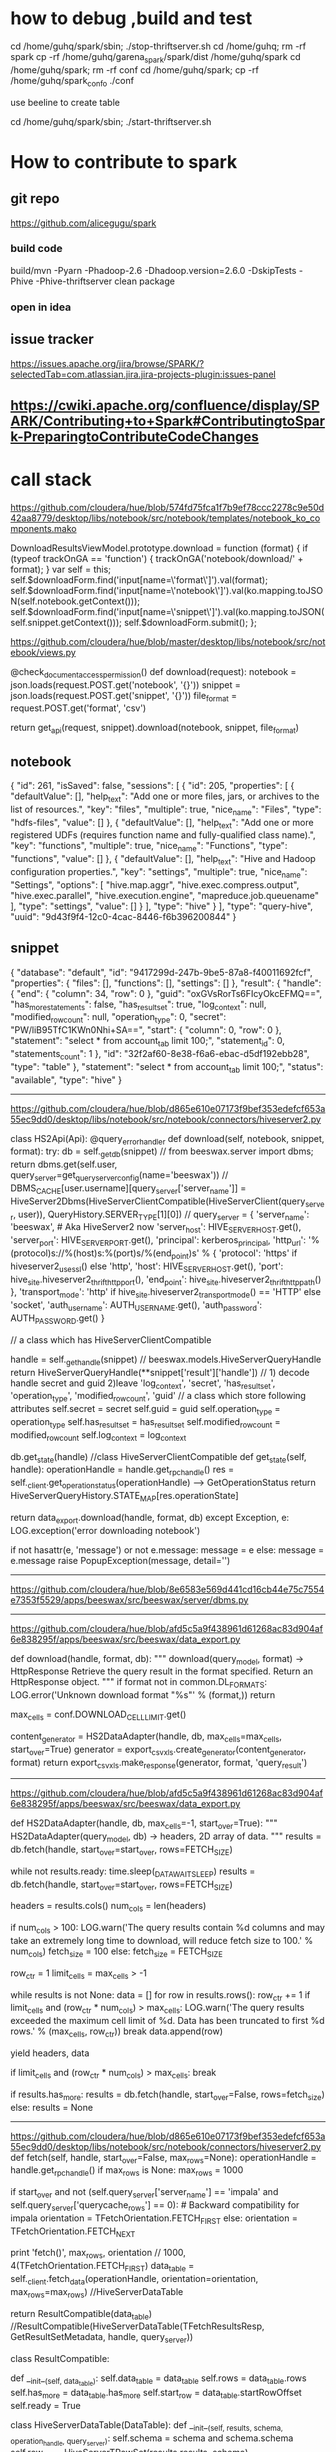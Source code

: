 * how to debug ,build and test

cd /home/guhq/spark/sbin; ./stop-thriftserver.sh
cd /home/guhq; rm -rf spark
cp -rf /home/guhq/garena_spark/spark/dist /home/guhq/spark
cd /home/guhq/spark; rm -rf conf
cd /home/guhq/spark; cp -rf /home/guhq/spark_conf_o ./conf


use beeline to create table



cd /home/guhq/spark/sbin; ./start-thriftserver.sh
* How to contribute to spark
** git repo
https://github.com/alicegugu/spark

*** build code
build/mvn -Pyarn -Phadoop-2.6 -Dhadoop.version=2.6.0 -DskipTests -Phive -Phive-thriftserver clean package
*** open in idea

** issue tracker
https://issues.apache.org/jira/browse/SPARK/?selectedTab=com.atlassian.jira.jira-projects-plugin:issues-panel
** https://cwiki.apache.org/confluence/display/SPARK/Contributing+to+Spark#ContributingtoSpark-PreparingtoContributeCodeChanges

* call stack

https://github.com/cloudera/hue/blob/574fd75fca1f7b9ef78ccc2278c9e50d42aa8779/desktop/libs/notebook/src/notebook/templates/notebook_ko_components.mako

      DownloadResultsViewModel.prototype.download = function (format) {
        if (typeof trackOnGA == 'function') {
          trackOnGA('notebook/download/' + format);
        }
        var self = this;
        self.$downloadForm.find('input[name=\'format\']').val(format);
        self.$downloadForm.find('input[name=\'notebook\']').val(ko.mapping.toJSON(self.notebook.getContext()));
        self.$downloadForm.find('input[name=\'snippet\']').val(ko.mapping.toJSON(self.snippet.getContext()));
        self.$downloadForm.submit();
      };


https://github.com/cloudera/hue/blob/master/desktop/libs/notebook/src/notebook/views.py

@check_document_access_permission()
def download(request):
  notebook = json.loads(request.POST.get('notebook', '{}'))
  snippet = json.loads(request.POST.get('snippet', '{}'))
  file_format = request.POST.get('format', 'csv')

  return get_api(request, snippet).download(notebook, snippet, file_format)


** notebook
{
    "id": 261,
    "isSaved": false,
    "sessions": [
        {
            "id": 205,
            "properties": [
                {
                    "defaultValue": [],
                    "help_text": "Add one or more files, jars, or archives to the list of resources.",
                    "key": "files",
                    "multiple": true,
                    "nice_name": "Files",
                    "type": "hdfs-files",
                    "value": []
                },
                {
                    "defaultValue": [],
                    "help_text": "Add one or more registered UDFs (requires function name and fully-qualified class name).",
                    "key": "functions",
                    "multiple": true,
                    "nice_name": "Functions",
                    "type": "functions",
                    "value": []
                },
                {
                    "defaultValue": [],
                    "help_text": "Hive and Hadoop configuration properties.",
                    "key": "settings",
                    "multiple": true,
                    "nice_name": "Settings",
                    "options": [
                        "hive.map.aggr",
                        "hive.exec.compress.output",
                        "hive.exec.parallel",
                        "hive.execution.engine",
                        "mapreduce.job.queuename"
                    ],
                    "type": "settings",
                    "value": []
                }
            ],
            "type": "hive"
        }
    ],
    "type": "query-hive",
    "uuid": "9d43f9f4-12c0-4cac-8446-f6b396200844"
}

** snippet

{
    "database": "default",
    "id": "9417299d-247b-9be5-87a8-f40011692fcf",
    "properties": {
        "files": [],
        "functions": [],
        "settings": []
    },
    "result": {
        "handle": {
            "end": {
                "column": 34,
                "row": 0
            },
            "guid": "oxGVsRorTs6FIcyOkcEFMQ==\n",
            "has_more_statements": false,
            "has_result_set": true,
            "log_context": null,
            "modified_row_count": null,
            "operation_type": 0,
            "secret": "PW/liB95TfC1KWn0Nhi+SA==\n",
            "start": {
                "column": 0,
                "row": 0
            },
            "statement": "select * from account_tab limit 100;",
            "statement_id": 0,
            "statements_count": 1
        },
        "id": "32f2af60-8e38-f6a6-ebac-d5df192ebb28",
        "type": "table"
    },
    "statement": "select * from account_tab limit 100;",
    "status": "available",
    "type": "hive"
}

------------------------------------------------------------------




https://github.com/cloudera/hue/blob/d865e610e07173f9bef353edefcf653a55ec9dd0/desktop/libs/notebook/src/notebook/connectors/hiveserver2.py

class HS2Api(Api):
  @query_error_handler
  def download(self, notebook, snippet, format):
    try:
      db = self._get_db(snippet)            //   from beeswax.server import dbms; return dbms.get(self.user, query_server=get_query_server_config(name='beeswax'))   
                                           // DBMS_CACHE[user.username][query_server['server_name']] = HiveServer2Dbms(HiveServerClientCompatible(HiveServerClient(query_server, user)), QueryHistory.SERVER_TYPE[1][0])
                                           //     query_server = {
        'server_name': 'beeswax', # Aka HiveServer2 now
        'server_host': HIVE_SERVER_HOST.get(),
        'server_port': HIVE_SERVER_PORT.get(),
        'principal': kerberos_principal,
        'http_url': '%(protocol)s://%(host)s:%(port)s/%(end_point)s' % {
            'protocol': 'https' if hiveserver2_use_ssl() else 'http',
            'host': HIVE_SERVER_HOST.get(),
            'port': hive_site.hiveserver2_thrift_http_port(),
            'end_point': hive_site.hiveserver2_thrift_http_path()
        },
        'transport_mode': 'http' if hive_site.hiveserver2_transport_mode() == 'HTTP' else 'socket',
        'auth_username': AUTH_USERNAME.get(),
        'auth_password': AUTH_PASSWORD.get()
    }

                                           // a class which has HiveServerClientCompatible

                               
      handle = self._get_handle(snippet)    // beeswax.models.HiveServerQueryHandle return HiveServerQueryHandle(**snippet['result']['handle'])
                                            // 1) decode handle secret and guid 2)leave 'log_context', 'secret', 'has_result_set', 'operation_type', 'modified_row_count', 'guid'
                                            // a class which store following attributes
                                                self.secret = secret
                                                self.guid = guid
                                                self.operation_type = operation_type
                                                self.has_result_set = has_result_set
                                                self.modified_row_count = modified_row_count
                                                self.log_context = log_context

      # Test handle to verify still valid
      db.get_state(handle)                    //class HiveServerClientCompatible 
                                                  def get_state(self, handle):
                                                  operationHandle = handle.get_rpc_handle()
                                                  res = self._client.get_operation_status(operationHandle) --> GetOperationStatus
                                                  return HiveServerQueryHistory.STATE_MAP[res.operationState]

                                                




      return data_export.download(handle, format, db)
    except Exception, e:
      LOG.exception('error downloading notebook')

      if not hasattr(e, 'message') or not e.message:
        message = e
      else:
        message = e.message
      raise PopupException(message, detail='')
-------------------------------------------


https://github.com/cloudera/hue/blob/8e6583e569d441cd16cb44e75c7554e7353f5529/apps/beeswax/src/beeswax/server/dbms.py

-------------------------------------------------------

https://github.com/cloudera/hue/blob/afd5c5a9f438961d61268ac83d904af6e838295f/apps/beeswax/src/beeswax/data_export.py

def download(handle, format, db):
  """
  download(query_model, format) -> HttpResponse
  Retrieve the query result in the format specified. Return an HttpResponse object.
  """
  if format not in common.DL_FORMATS:
    LOG.error('Unknown download format "%s"' % (format,))
    return

  max_cells = conf.DOWNLOAD_CELL_LIMIT.get()

  content_generator = HS2DataAdapter(handle, db, max_cells=max_cells, start_over=True)
  generator = export_csvxls.create_generator(content_generator, format)
  return export_csvxls.make_response(generator, format, 'query_result')



-----------------------------------------------------------
https://github.com/cloudera/hue/blob/afd5c5a9f438961d61268ac83d904af6e838295f/apps/beeswax/src/beeswax/data_export.py

def HS2DataAdapter(handle, db, max_cells=-1, start_over=True):
  """
  HS2DataAdapter(query_model, db) -> headers, 2D array of data.
  """
  results = db.fetch(handle, start_over=start_over, rows=FETCH_SIZE)

  while not results.ready:
    time.sleep(_DATA_WAIT_SLEEP)
    results = db.fetch(handle, start_over=start_over, rows=FETCH_SIZE)

  headers = results.cols()
  num_cols = len(headers)

  # For result sets with high num of columns, fetch in smaller batches to avoid serialization cost
  if num_cols > 100:
    LOG.warn('The query results contain %d columns and may take an extremely long time to download, will reduce fetch size to 100.' % num_cols)
    fetch_size = 100
  else:
    fetch_size = FETCH_SIZE

  row_ctr = 1
  limit_cells = max_cells > -1

  while results is not None:
    data = []
    for row in results.rows():
      row_ctr += 1
      if limit_cells and (row_ctr * num_cols) > max_cells:
        LOG.warn('The query results exceeded the maximum cell limit of %d. Data has been truncated to first %d rows.' % (max_cells, row_ctr))
        break
      data.append(row)

    yield headers, data

    if limit_cells and (row_ctr * num_cols) > max_cells:
      break

    if results.has_more:
      results = db.fetch(handle, start_over=False, rows=fetch_size)
    else:
      results = None



--------------------------------------------------------------
https://github.com/cloudera/hue/blob/d865e610e07173f9bef353edefcf653a55ec9dd0/desktop/libs/notebook/src/notebook/connectors/hiveserver2.py
 def fetch(self, handle, start_over=False, max_rows=None):
    operationHandle = handle.get_rpc_handle()
    if max_rows is None:
      max_rows = 1000

    if start_over and not (self.query_server['server_name'] == 'impala' and self.query_server['querycache_rows'] == 0): # Backward compatibility for impala
      orientation = TFetchOrientation.FETCH_FIRST
    else:
      orientation = TFetchOrientation.FETCH_NEXT

    print 'fetch()', max_rows, orientation       // 1000, 4(TFetchOrientation.FETCH_FIRST)
    data_table = self._client.fetch_data(operationHandle, orientation=orientation, max_rows=max_rows) //HiveServerDataTable

    return ResultCompatible(data_table) //ResultCompatible(HiveServerDataTable(TFetchResultsResp, GetResultSetMetadata, handle, query_server))


class ResultCompatible:

  def __init__(self, data_table):
    self.data_table = data_table
    self.rows = data_table.rows
    self.has_more = data_table.has_more
    self.start_row = data_table.startRowOffset
    self.ready = True



class HiveServerDataTable(DataTable):
  def __init__(self, results, schema, operation_handle, query_server):
    self.schema = schema and schema.schema
    self.row_set = HiveServerTRowSet(results.results, schema)
    self.operation_handle = operation_handle
    if query_server['server_name'] == 'impala':
      self.has_more = results.hasMoreRows
    else:
      self.has_more = not self.row_set.is_empty()    # Should be results.hasMoreRows but always True in HS2
    self.startRowOffset = self.row_set.startRowOffset    # Always 0 in HS2

  def rows(self):
    for row in self.row_set:
      yield row.fields()




  class HiveServerTRowSet:
    def __init__(self, row_set, schema):
      self.row_set = row_set
      self.rows = row_set.rows
      self.schema = schema
      self.startRowOffset = row_set.startRowOffset

    def is_empty(self):
      return len(self.rows) == 0

    def cols(self, col_names):
      cols_rows = []
      for row in self.rows:
        row = HiveServerTRow(row, self.schema)
        cols = {}
        for col_name in col_names:
          cols[col_name] = row.col(col_name)
        cols_rows.append(cols)
      return cols_rows

    def __iter__(self):
      return self

    def next(self):
      if self.rows:
        return HiveServerTRow(self.rows.pop(0), self.schema)
      else:
        raise StopIteration



----------------------------------------------------------
https://github.com/cloudera/hue/blob/afd5c5a9f438961d61268ac83d904af6e838295f/apps/beeswax/src/beeswax/server/hive_server2_lib.py

  def fetch_data(self, operation_handle, orientation=TFetchOrientation.FETCH_NEXT, max_rows=1000):
    # Fetch until the result is empty dues to a HS2 bug instead of looking at hasMoreRows
    results, schema = self.fetch_result(operation_handle, orientation, max_rows)
    return HiveServerDataTable(results, schema, operation_handle, self.query_server)



------------------

  def fetch_result(self, operation_handle, orientation=TFetchOrientation.FETCH_FIRST, max_rows=1000):
    if operation_handle.hasResultSet:
      fetch_req = TFetchResultsReq(operationHandle=operation_handle, orientation=orientation, maxRows=max_rows)
      res = self.call(self._client.FetchResults, fetch_req)
    else:
      res = TFetchResultsResp(results=TRowSet(startRowOffset=0, rows=[], columns=[]))

    if operation_handle.hasResultSet and TFetchOrientation.FETCH_FIRST: # Only fetch for the first call that should be with start_over
      meta_req = TGetResultSetMetadataReq(operationHandle=operation_handle)
      schema = self.call(self._client.GetResultSetMetadata, meta_req)
    else:
      schema = None

    return res, schema




---------------------------


Thrift call: <class 'TCLIService.TCLIService.Client'>.FetchResults(args=(TFetchResultsReq(fetchType=0, operationHandle=TOperationHandle(hasResultSet=True, modifiedRowCount=None, operationType=0, operationId=THandleIdentifier(secret='\x01\x14\xf5\r\x9b%E\xa1\xa2;\x04@\xaa\xbfH\x96', guid='\xac\xef"t7|O\x8e\xbcK\xfa\xea\n\x13\xb1\x91')), orientation=4, maxRows=100),), kwargs={})








[08/Jul/2016 13:42:06 +0000] thrift_util  DEBUG    Thrift call: <class 'TCLIService.TCLIService.Client'>.FetchResults(args=(TFetchResultsReq(fetchType=0, operationHandle=TOperationHandle(hasResultSet=True, modifiedRowCount=None, operationType=0, operationId=THandleIdentifier(secret="'\x03\xe3\x00\xde\x98Ev\x9a\xcd\x1c\xa9\xc2\xcd\x91s", guid='r~&\xeaK\xe2H\x84\xa5\xd6\xd9\xa4\xe5"4 ')), orientation=4, maxRows=1000),), kwargs={})
[08/Jul/2016 13:42:06 +0000] thrift_util  DEBUG    Thrift call <class 'TCLIService.TCLIService.Client'>.FetchResults returned in 3ms: TFetchResultsResp(status=TStatus(errorCode=None, errorMessage=None, sqlState=None, infoMessages=None, statusCode=0), results=TRowSet(rows=[], columns=[TColumn(i32Val=TI32Column(nulls='\x00', values=[]), byteVal=None, i16Val=None, i64Val=None, stringVal=None, boolVal=None, doubleVal=None, binaryVal=None), TColumn(i32Val=TI32Column(nulls='\x00', values=[]), byteVal=None, i16Val=None, i64Val=None, stringVal=None, boolVal=None, doubleVal=None, binaryVal=None), TColumn(i32Val=None, byteVal=None, i16Val=None, i64Val=None, stringVal=TStringColumn(nulls='\x00', values=[]), boolVal=None, doubleVal=None, binaryVal=None), TColumn(i32Val=None, byteVal=None, i16Val=None, i64Val=None, stringVal=TStringColumn(nulls='\x00', values=[]), boolVal=None, doubleVal=None, binaryVal=None), TColumn(i32Val=None, byteVal=None, i16Val=None, i64Val=None, stringVal=TStringColumn(nulls='\x00', values=[]), boolVal=None, doubleVal=None, binaryVal=None), TColumn(i32Val=None, byteVal=None, i16Val=None, i64Val=None, stri...
[08/Jul/2016 13:42:06 +0000] thrift_util  DEBUG    Thrift call: <class 'TCLIService.TCLIService.Client'>.GetResultSetMetadata(args=(TGetResultSetMetadataReq(operationHandle=TOperationHandle(hasResultSet=True, modifiedRowCount=None, operationType=0, operationId=THandleIdentifier(secret="'\x03\xe3\x00\xde\x98Ev\x9a\xcd\x1c\xa9\xc2\xcd\x91s", guid='r~&\xeaK\xe2H\x84\xa5\xd6\xd9\xa4\xe5"4 '))),), kwargs={})
[08/Jul/2016 13:42:06 +0000] thrift_util  DEBUG    Thrift call <class 'TCLIService.TCLIService.Client'>.GetResultSetMetadata returned in 8ms: TGetResultSetMetadataResp(status=TStatus(errorCode=None, errorMessage=None, sqlState=None, infoMessages=None, statusCode=0), schema=TTableSchema(columns=[TColumnDesc(comment='', columnName='userid', typeDesc=TTypeDesc(types=[TTypeEntry(mapEntry=None, unionEntry=None, arrayEntry=None, userDefinedTypeEntry=None, structEntry=None, primitiveEntry=TPrimitiveTypeEntry(typeQualifiers=None, type=3))]), position=1), TColumnDesc(comment='', columnName='shopid', typeDesc=TTypeDesc(types=[TTypeEntry(mapEntry=None, unionEntry=None, arrayEntry=None, userDefinedTypeEntry=None, structEntry=None, primitiveEntry=TPrimitiveTypeEntry(typeQualifiers=None, type=3))]), position=2), TColumnDesc(comment='', columnName='phone', typeDesc=TTypeDesc(types=[TTypeEntry(mapEntry=None, unionEntry=None, arrayEntry=None, userDefinedTypeEntry=None, structEntry=None, primitiveEntry=TPrimitiveTypeEntry(typeQualifiers=None, type=7))]), position=3), TColumnDesc(comment='', columnName='email', typeDesc=TTypeDesc(types=[TTypeE...
<beeswax.server.hive_server2_lib.HiveServerDataTable instance at 0x7f8a80414050>
[08/Jul/2016 13:42:17 +0000] access       INFO     101.127.248.164 hue - "POST /notebook/api/check_status HTTP/1.1"
[08/Jul/2016 13:42:17 +0000] dbms         DEBUG    Query Server: {'server_name': 'beeswax', 'transport_mode': 'socket', 'server_host': '10.65.12.3', 'server_port': 10000, 'auth_password_used': False, 'http_url': 'http://10.65.12.3:10001/cliservice', 'auth_username': 'hue', 'principal': None}
[08/Jul/2016 13:42:17 +0000] thrift_util  DEBUG    Thrift call: <class 'TCLIService.TCLIService.Client'>.GetOperationStatus(args=(TGetOperationStatusReq(operationHandle=TOperationHandle(hasResultSet=True, modifiedRowCount=None, operationType=0, operationId=THandleIdentifier(secret="'\x03\xe3\x00\xde\x98Ev\x9a\xcd\x1c\xa9\xc2\xcd\x91s", guid='r~&\xeaK\xe2H\x84\xa5\xd6\xd9\xa4\xe5"4 '))),), kwargs={})
[08/Jul/2016 13:42:17 +0000] thrift_util  DEBUG    Thrift call <class 'TCLIService.TCLIService.Client'>.GetOperationStatus returned in 1ms: TGetOperationStatusResp(status=TStatus(errorCode=None, errorMessage=None, sqlState=None, infoMessages=None, statusCode=0), operationState=2, errorMessage=None, sqlState=None, errorCode=None)










-------------------------------------------------------------------------
-----------------------spark---------------------------------------------
https://github.com/apache/spark/blob/028c6a5dba01e5d82c34701f40d15916c9d3e9d0/sql/hive-thriftserver/src/main/java/org/apache/hive/service/cli/thrift/ThriftCLIService.java
  @Override
  public TFetchResultsResp FetchResults(TFetchResultsReq req) throws TException {
    TFetchResultsResp resp = new TFetchResultsResp();
    try {
      RowSet rowSet = cliService.fetchResults(
          new OperationHandle(req.getOperationHandle()),
          FetchOrientation.getFetchOrientation(req.getOrientation()),
          req.getMaxRows(),
          FetchType.getFetchType(req.getFetchType()));
      resp.setResults(rowSet.toTRowSet());
      resp.setHasMoreRows(false);
      resp.setStatus(OK_STATUS);
    } catch (Exception e) {
      LOG.warn("Error fetching results: ", e);
      resp.setStatus(HiveSQLException.toTStatus(e));
    }
    return resp;
  }


  @Override
  public RowSet fetchResults(OperationHandle opHandle, FetchOrientation orientation,
      long maxRows, FetchType fetchType) throws HiveSQLException {
    acquire(true);
    try {
      if (fetchType == FetchType.QUERY_OUTPUT) {
        return operationManager.getOperationNextRowSet(opHandle, orientation, maxRows);
      }
      return operationManager.getOperationLogRowSet(opHandle, orientation, maxRows);
    } finally {
      release(true);
    }
  }

  public RowSet getOperationNextRowSet(OperationHandle opHandle)
      throws HiveSQLException {
    return getOperation(opHandle).getNextRowSet();
  }

https://github.com/apache/spark/blob/054f991c4350af1350af7a4109ee77f4a34822f0/sql/hive-thriftserver/src/main/scala/org/apache/spark/sql/hive/thriftserver/SparkExecuteStatementOperation.scala
  def getNextRowSet(order: FetchOrientation, maxRowsL: Long): RowSet = {
    validateDefaultFetchOrientation(order)
    assertState(OperationState.FINISHED)
    setHasResultSet(true)
    val resultRowSet: RowSet = RowSetFactory.create(getResultSetSchema, getProtocolVersion)
    if (!iter.hasNext) {
      resultRowSet
    } else {
      // maxRowsL here typically maps to java.sql.Statement.getFetchSize, which is an int
      val maxRows = maxRowsL.toInt
      var curRow = 0
      while (curRow < maxRows && iter.hasNext) {
        val sparkRow = iter.next()
        val row = ArrayBuffer[Any]()
        var curCol = 0
        while (curCol < sparkRow.length) {
          if (sparkRow.isNullAt(curCol)) {
            row += null
          } else {
            addNonNullColumnValue(sparkRow, row, curCol)
          }
          curCol += 1
        }
        resultRowSet.addRow(row.toArray.asInstanceOf[Array[Object]])
        curRow += 1
      }
      resultRowSet
    }
  }


private var iter: Iterator[SparkRow] = _



********************

Debug spark


https://www.zhihu.com/question/24869894

It seems, it is not able to pick up the debug parameters. You can actually
set export
_JAVA_OPTIONS="-agentlib:jdwp=transport=dt_socket,address=8000,server=y,suspend=y"
and then submit the job to enable debugging.


start-thriftserver.sh --driver-java-options
> "-agentlib:jdwp=transport=dt_socket,address=localhost:8000,server=y,suspend=n
> -XX:MaxPermSize=512"  --master yarn://localhost:9000 --num-executors 2


https://github.com/apache/spark/blob/054f991c4350af1350af7a4109ee77f4a34822f0/sql/hive-thriftserver/src/main/scala/org/apache/spark/sql/hive/thriftserver/SparkExecuteStatementOperation.scala

  def getNextRowSet(order: FetchOrientation, maxRowsL: Long): RowSet = {
    validateDefaultFetchOrientation(order)
    assertState(OperationState.FINISHED)
    setHasResultSet(true)
    val resultRowSet: RowSet = RowSetFactory.create(getResultSetSchema, getProtocolVersion)
    if (!iter.hasNext) {
      resultRowSet
    } else {
      // maxRowsL here typically maps to java.sql.Statement.getFetchSize, which is an int
      val maxRows = maxRowsL.toInt
      var curRow = 0
      while (curRow < maxRows && iter.hasNext) {
        val sparkRow = iter.next()
        val row = ArrayBuffer[Any]()
        var curCol = 0
        while (curCol < sparkRow.length) {
          if (sparkRow.isNullAt(curCol)) {
            row += null
          } else {
            addNonNullColumnValue(sparkRow, row, curCol)
          }
          curCol += 1
        }
        resultRowSet.addRow(row.toArray.asInstanceOf[Array[Object]])
        curRow += 1
      }
      resultRowSet
    }
  }



  @Override
  public RowSet getNextRowSet(FetchOrientation orientation, long maxRows) throws HiveSQLException {
    assertState(OperationState.FINISHED);
    validateDefaultFetchOrientation(orientation);
    if (orientation.equals(FetchOrientation.FETCH_FIRST)) {
      rowSet.setStartOffset(0);
    }
    return rowSet.extractSubset((int)maxRows);
  }
}


------------------
resolution:

copy iterator to process the data

  def getNextRowSet(order: FetchOrientation, maxRowsL: Long): RowSet = {
    validateDefaultFetchOrientation(order)
    assertState(OperationState.FINISHED)
    setHasResultSet(true)
    val resultRowSet: RowSet = RowSetFactory.create(getResultSetSchema, getProtocolVersion)


// add first iterator to class SparkExecuteStatementOperation
    if (orientation.equals(FetchOrientation.FETCH_FIRST)) {
     iter = first
    }

    if (!first.hasNext) {
      resultRowSet
    } else {
      // maxRowsL here typically maps to java.sql.Statement.getFetchSize, which is an int
      val maxRows = maxRowsL.toInt
      var curRow = 0
      while (curRow < maxRows && iter.hasNext) {
        val sparkRow = iter.next()
        val row = ArrayBuffer[Any]()
        var curCol = 0
        while (curCol < sparkRow.length) {
          if (sparkRow.isNullAt(curCol)) {
            row += null
          } else {
            addNonNullColumnValue(sparkRow, row, curCol)
          }
          curCol += 1
        }
        resultRowSet.addRow(row.toArray.asInstanceOf[Array[Object]])
        curRow += 1
      }
      resultRowSet
    }
  }

